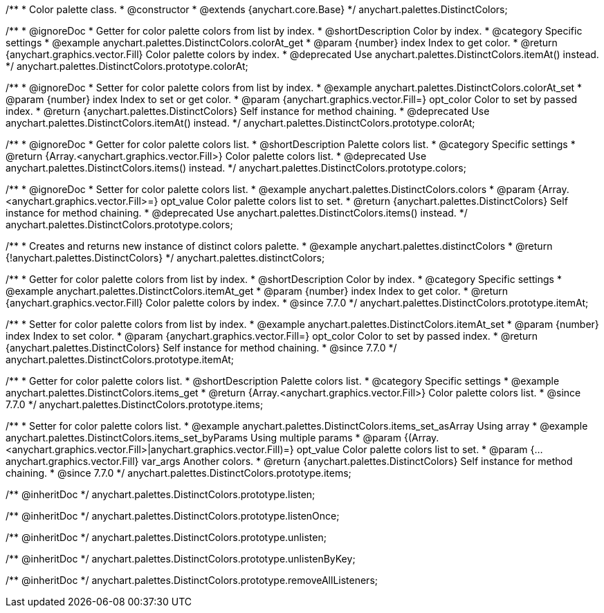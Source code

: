 /**
 * Color palette class.
 * @constructor
 * @extends {anychart.core.Base}
 */
anychart.palettes.DistinctColors;


//----------------------------------------------------------------------------------------------------------------------
//
//  anychart.palettes.DistinctColors.prototype.colorAt
//
//----------------------------------------------------------------------------------------------------------------------

/**
 * @ignoreDoc
 * Getter for color palette colors from list by index.
 * @shortDescription Color by index.
 * @category Specific settings
 * @example anychart.palettes.DistinctColors.colorAt_get
 * @param {number} index Index to get color.
 * @return {anychart.graphics.vector.Fill} Color palette colors by index.
 * @deprecated Use anychart.palettes.DistinctColors.itemAt() instead.
 */
anychart.palettes.DistinctColors.prototype.colorAt;

/**
 * @ignoreDoc
 * Setter for color palette colors from list by index.
 * @example anychart.palettes.DistinctColors.colorAt_set
 * @param {number} index Index to set or get color.
 * @param {anychart.graphics.vector.Fill=} opt_color Color to set by passed index.
 * @return {anychart.palettes.DistinctColors} Self instance for method chaining.
 * @deprecated Use anychart.palettes.DistinctColors.itemAt() instead.
 */
anychart.palettes.DistinctColors.prototype.colorAt;


//----------------------------------------------------------------------------------------------------------------------
//
//  anychart.palettes.DistinctColors.prototype.colors
//
//----------------------------------------------------------------------------------------------------------------------

/**
 * @ignoreDoc
 * Getter for color palette colors list.
 * @shortDescription Palette colors list.
 * @category Specific settings
 * @return {Array.<anychart.graphics.vector.Fill>} Color palette colors list.
 * @deprecated Use anychart.palettes.DistinctColors.items() instead.
 */
anychart.palettes.DistinctColors.prototype.colors;

/**
 * @ignoreDoc
 * Setter for color palette colors list.
 * @example anychart.palettes.DistinctColors.colors
 * @param {Array.<anychart.graphics.vector.Fill>=} opt_value Color palette colors list to set.
 * @return {anychart.palettes.DistinctColors} Self instance for method chaining.
 * @deprecated Use anychart.palettes.DistinctColors.items() instead.
 */
anychart.palettes.DistinctColors.prototype.colors;


//----------------------------------------------------------------------------------------------------------------------
//
//  anychart.palettes.distinctColors
//
//----------------------------------------------------------------------------------------------------------------------

/**
 * Creates and returns new instance of distinct colors palette.
 * @example anychart.palettes.distinctColors
 * @return {!anychart.palettes.DistinctColors}
 */
anychart.palettes.distinctColors;


//----------------------------------------------------------------------------------------------------------------------
//
//  anychart.palettes.DistinctColors.prototype.itemAt
//
//----------------------------------------------------------------------------------------------------------------------

/**
 * Getter for color palette colors from list by index.
 * @shortDescription Color by index.
 * @category Specific settings
 * @example anychart.palettes.DistinctColors.itemAt_get
 * @param {number} index Index to get color.
 * @return {anychart.graphics.vector.Fill} Color palette colors by index.
 * @since 7.7.0
 */
anychart.palettes.DistinctColors.prototype.itemAt;

/**
 * Setter for color palette colors from list by index.
 * @example anychart.palettes.DistinctColors.itemAt_set
 * @param {number} index Index to set color.
 * @param {anychart.graphics.vector.Fill=} opt_color Color to set by passed index.
 * @return {anychart.palettes.DistinctColors} Self instance for method chaining.
 * @since 7.7.0
 */
anychart.palettes.DistinctColors.prototype.itemAt;


//----------------------------------------------------------------------------------------------------------------------
//
//  anychart.palettes.DistinctColors.prototype.items
//
//----------------------------------------------------------------------------------------------------------------------

/**
 * Getter for color palette colors list.
 * @shortDescription Palette colors list.
 * @category Specific settings
 * @example anychart.palettes.DistinctColors.items_get
 * @return {Array.<anychart.graphics.vector.Fill>} Color palette colors list.
 * @since 7.7.0
 */
anychart.palettes.DistinctColors.prototype.items;

/**
 * Setter for color palette colors list.
 * @example anychart.palettes.DistinctColors.items_set_asArray Using array
 * @example anychart.palettes.DistinctColors.items_set_byParams Using multiple params
 * @param {(Array.<anychart.graphics.vector.Fill>|anychart.graphics.vector.Fill)=} opt_value Color palette colors list to set.
 * @param {...anychart.graphics.vector.Fill} var_args Another colors.
 * @return {anychart.palettes.DistinctColors} Self instance for method chaining.
 * @since 7.7.0
 */
anychart.palettes.DistinctColors.prototype.items;



/** @inheritDoc */
anychart.palettes.DistinctColors.prototype.listen;

/** @inheritDoc */
anychart.palettes.DistinctColors.prototype.listenOnce;

/** @inheritDoc */
anychart.palettes.DistinctColors.prototype.unlisten;

/** @inheritDoc */
anychart.palettes.DistinctColors.prototype.unlistenByKey;

/** @inheritDoc */
anychart.palettes.DistinctColors.prototype.removeAllListeners;

